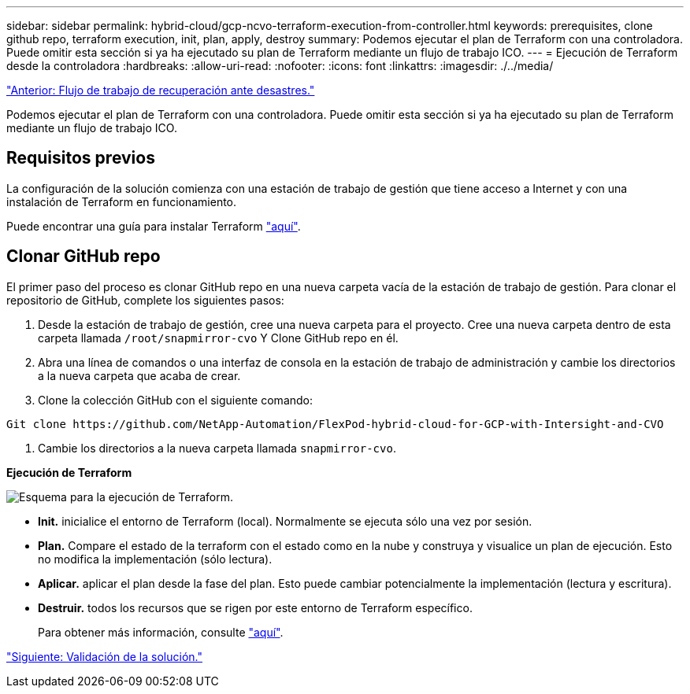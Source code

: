 ---
sidebar: sidebar 
permalink: hybrid-cloud/gcp-ncvo-terraform-execution-from-controller.html 
keywords: prerequisites, clone github repo, terraform execution, init, plan, apply, destroy 
summary: Podemos ejecutar el plan de Terraform con una controladora. Puede omitir esta sección si ya ha ejecutado su plan de Terraform mediante un flujo de trabajo ICO. 
---
= Ejecución de Terraform desde la controladora
:hardbreaks:
:allow-uri-read: 
:nofooter: 
:icons: font
:linkattrs: 
:imagesdir: ./../media/


link:gcp-ncvo-dr-workflow.html["Anterior: Flujo de trabajo de recuperación ante desastres."]

Podemos ejecutar el plan de Terraform con una controladora. Puede omitir esta sección si ya ha ejecutado su plan de Terraform mediante un flujo de trabajo ICO.



== Requisitos previos

La configuración de la solución comienza con una estación de trabajo de gestión que tiene acceso a Internet y con una instalación de Terraform en funcionamiento.

Puede encontrar una guía para instalar Terraform https://learn.hashicorp.com/tutorials/terraform/install-cli["aquí"^].



== Clonar GitHub repo

El primer paso del proceso es clonar GitHub repo en una nueva carpeta vacía de la estación de trabajo de gestión. Para clonar el repositorio de GitHub, complete los siguientes pasos:

. Desde la estación de trabajo de gestión, cree una nueva carpeta para el proyecto. Cree una nueva carpeta dentro de esta carpeta llamada `/root/snapmirror-cvo` Y Clone GitHub repo en él.
. Abra una línea de comandos o una interfaz de consola en la estación de trabajo de administración y cambie los directorios a la nueva carpeta que acaba de crear.
. Clone la colección GitHub con el siguiente comando:


....
Git clone https://github.com/NetApp-Automation/FlexPod-hybrid-cloud-for-GCP-with-Intersight-and-CVO
....
. Cambie los directorios a la nueva carpeta llamada `snapmirror-cvo`.


*Ejecución de Terraform*

image:gcp-ncvo-image77.png["Esquema para la ejecución de Terraform."]

* *Init.* inicialice el entorno de Terraform (local). Normalmente se ejecuta sólo una vez por sesión.
* *Plan.* Compare el estado de la terraform con el estado como en la nube y construya y visualice un plan de ejecución. Esto no modifica la implementación (sólo lectura).
* *Aplicar.* aplicar el plan desde la fase del plan. Esto puede cambiar potencialmente la implementación (lectura y escritura).
* *Destruir.* todos los recursos que se rigen por este entorno de Terraform específico.
+
Para obtener más información, consulte https://www.terraform.io/cli/commands["aquí"^].



link:gcp-ncvo-solution-validation.html["Siguiente: Validación de la solución."]
